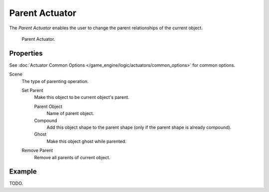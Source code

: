 .. _bpy.types.ParentActuator:

***************
Parent Actuator
***************

The *Parent Actuator* enables the user to change the parent relationships of the current object.

.. figure:: /images/game-engine_logic_actuators_types_parent_node.jpg
   :width: 271px

   Parent Actuator.


Properties
==========

See :doc:`Actuator Common Options </game_engine/logic/actuators/common_options>` for common options.

Scene
   The type of parenting operation.

   Set Parent
      Make this object to be current object's parent.

      Parent Object
         Name of parent object.
      Compound
         Add this object shape to the parent shape (only if the parent shape is already compound).
      Ghost
         Make this object ghost while parented.

   Remove Parent
      Remove all parents of current object.


Example
=======

TODO.

